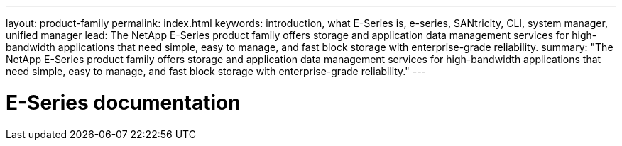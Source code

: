 ---
layout: product-family
permalink: index.html
keywords: introduction, what E-Series is, e-series, SANtricity, CLI, system manager, unified manager
lead: The NetApp E-Series product family offers storage and application data management services for high-bandwidth applications that need simple, easy to manage, and fast block storage with enterprise-grade reliability.
summary: "The NetApp E-Series product family offers storage and application data management services for high-bandwidth applications that need simple, easy to manage, and fast block storage with enterprise-grade reliability."
---

= E-Series documentation
:hardbreaks:
:nofooter:
:icons: font
:linkattrs:
:imagesdir: ./media/
